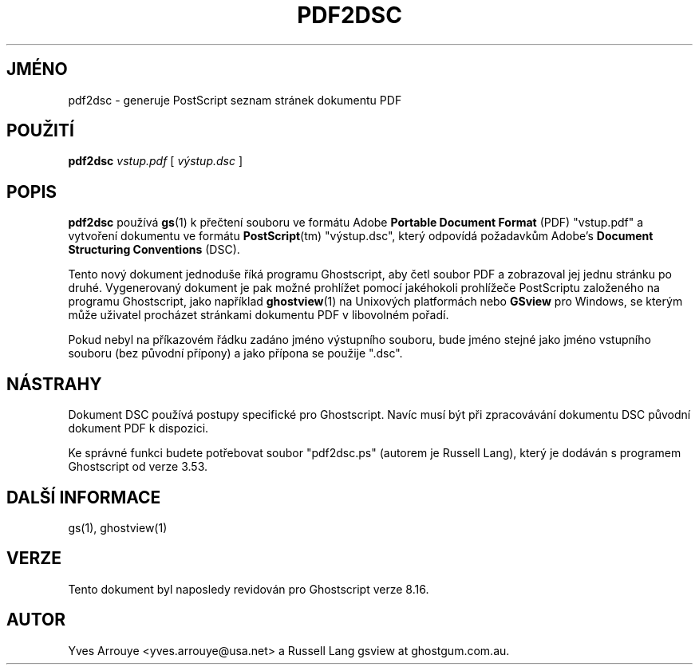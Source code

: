 .\" -*- nroff -*-
.\"*******************************************************************
.\"
.\" This file was generated with po4a. Translate the source file.
.\"
.\"*******************************************************************
.TH PDF2DSC 1 "9. květen 2005" 8.16 "Ghostscript Tools"
.\" $Id: pdf2dsc.1,v 1.4 2005/05/09 22:04:37 Arabidopsis Exp $
.SH JMÉNO
pdf2dsc \- generuje PostScript seznam stránek dokumentu PDF
.SH POUŽITÍ
\fBpdf2dsc\fP \fIvstup.pdf\fP [ \fIvýstup.dsc\fP ]
.SH POPIS
\fBpdf2dsc\fP používá \fBgs\fP(1) k přečtení souboru ve formátu Adobe
\fBPortable Document Format\fP (PDF) "vstup.pdf" a vytvoření dokumentu ve
formátu \fBPostScript\fP(tm) "výstup.dsc", který odpovídá požadavkům
Adobe's \fBDocument Structuring Conventions\fP (DSC).
.PP
Tento nový dokument jednoduše říká programu Ghostscript, aby četl
soubor PDF a zobrazoval jej jednu stránku po druhé.  Vygenerovaný
dokument je pak možné prohlížet pomocí jakéhokoli prohlížeče
PostScriptu založeného na programu Ghostscript, jako například
\fBghostview\fP(1) na Unixových platformách nebo \fBGSview\fP pro Windows, se
kterým může uživatel procházet stránkami dokumentu PDF v libovolném
pořadí.
.PP
Pokud nebyl na příkazovém řádku zadáno jméno výstupního souboru,
bude jméno stejné jako jméno vstupního souboru (bez původní přípony)
a jako přípona se použije ".dsc".
.SH NÁSTRAHY
Dokument DSC používá postupy specifické pro Ghostscript. Navíc musí
být při zpracovávání dokumentu DSC původní dokument PDF k dispozici.
.PP
Ke správné funkci budete potřebovat soubor "pdf2dsc.ps" (autorem je
Russell Lang), který je dodáván s programem Ghostscript od verze 3.53.
.SH "DALŠÍ INFORMACE"
gs(1), ghostview(1)
.SH VERZE
Tento dokument byl naposledy revidován pro Ghostscript verze 8.16.
.SH AUTOR
Yves Arrouye <yves.arrouye@usa.net> a Russell Lang gsview at
ghostgum.com.au.
